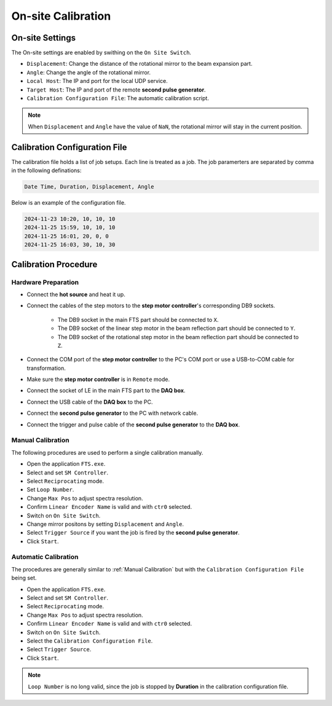 .. calibration

On-site Calibration
===================

On-site Settings
----------------
The On-site settings are enabled by swithing on the ``On Site Switch``.

.. image:: pic/fts_onsite_settings.jpg

- ``Displacement``: Change the distance of the rotational mirror to the beam expansion part.
- ``Angle``: Change the angle of the rotational mirror.
- ``Local Host``: The IP and port for the local UDP service.
- ``Target Host``: The IP and port of the remote **second pulse generator**.
- ``Calibration Configuration File``: The automatic calibration script.

.. note::
    When ``Displacement`` and ``Angle`` have the value of ``NaN``, the rotational mirror will stay in the current position.

Calibration Configuration File
------------------------------
The calibration file holds a list of job setups. Each line is treated as a job. The job paramerters are separated by comma in the following definations:

.. code-block:: bash

    Date Time, Duration, Displacement, Angle

Below is an example of the configuration file.

.. code-block:: bash
    
    2024-11-23 10:20, 10, 10, 10
    2024-11-25 15:59, 10, 10, 10
    2024-11-25 16:01, 20, 0, 0
    2024-11-25 16:03, 30, 10, 30

Calibration Procedure
----------------------

----------------------
Hardware Preparation
----------------------
- Connect the **hot source** and heat it up.
- Connect the cables of the step motors to the **step motor controller**'s corresponding DB9 sockets.

    + The DB9 socket in the main FTS part should be connected to ``X``.
    + The DB9 socket of the linear step motor in the beam reflection part should be connected to ``Y``.
    + The DB9 socket of the rotational step motor in the beam reflection part should be connected to ``Z``.

- Connect the COM port of the **step motor controller** to the PC's COM port or use a USB-to-COM cable for transformation.
- Make sure the **step motor controller** is in ``Remote`` mode.
- Connect the socket of LE in the main FTS part to the **DAQ box**.
- Connect the USB cable of the **DAQ box** to the PC.
- Connect the **second pulse generator** to the PC with network cable.
- Connect the trigger and pulse cable of the **second pulse generator** to the **DAQ box**.

------------------
Manual Calibration 
------------------
The following procedures are used to perform a single calibration manually.

- Open the application ``FTS.exe``.
- Select and set ``SM Controller``.
- Select ``Reciprocating`` mode.
- Set ``Loop Number``.
- Change ``Max Pos`` to adjust spectra resolution. 
- Confirm ``Linear Encoder Name`` is valid and with ``ctr0`` selected.
- Switch on ``On Site Switch``.
- Change mirror positons by setting ``Displacement`` and ``Angle``.
- Select ``Trigger Source`` if you want the job is fired by the **second pulse generator**.
- Click ``Start``.

------------------------
Automatic Calibration 
------------------------
The procedures are generally similar to :ref:`Manual Calibration` but with the ``Calibration Configuration File`` being set.

- Open the application ``FTS.exe``.
- Select and set ``SM Controller``.
- Select ``Reciprocating`` mode.
- Change ``Max Pos`` to adjust spectra resolution. 
- Confirm ``Linear Encoder Name`` is valid and with ``ctr0`` selected.
- Switch on ``On Site Switch``.
- Select the ``Calibration Configuration File``.
- Select ``Trigger Source``.
- Click ``Start``.

.. note::
    ``Loop Number`` is no long valid, since the job is stopped by **Duration** in the calibration configuration file.
